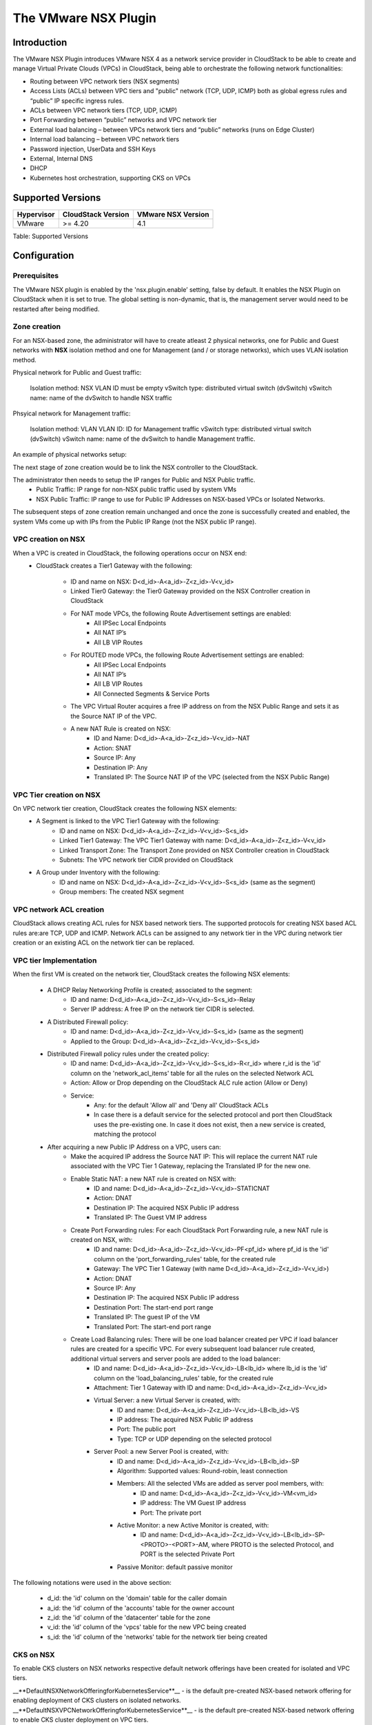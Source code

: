 .. Licensed to the Apache Software Foundation (ASF) under one
   or more contributor license agreements.  See the NOTICE file
   distributed with this work for additional information#
   regarding copyright ownership.  The ASF licenses this file
   to you under the Apache License, Version 2.0 (the
   "License"); you may not use this file except in compliance
   with the License.  You may obtain a copy of the License at
   http://www.apache.org/licenses/LICENSE-2.0
   Unless required by applicable law or agreed to in writing,
   software distributed under the License is distributed on an
   "AS IS" BASIS, WITHOUT WARRANTIES OR CONDITIONS OF ANY
   KIND, either express or implied.  See the License for the
   specific language governing permissions and limitations
   under the License.


The VMware NSX Plugin
=====================

Introduction
------------

The VMware NSX Plugin introduces VMware NSX 4 as a network service provider in CloudStack to be able to create and manage Virtual Private Clouds (VPCs) in CloudStack, being able to orchestrate the following network functionalities:

- Routing between VPC network tiers (NSX segments)
- Access Lists (ACLs) between VPC tiers and "public" network (TCP, UDP, ICMP) both as global egress rules and “public” IP specific ingress rules.
- ACLs between VPC network tiers (TCP, UDP, ICMP)
- Port Forwarding between “public” networks and VPC network tier
- External load balancing – between VPCs network tiers and “public” networks (runs on Edge Cluster)
- Internal load balancing – between VPC network tiers
- Password injection, UserData and SSH Keys
- External, Internal DNS
- DHCP
- Kubernetes host orchestration, supporting CKS on VPCs

Supported Versions
------------------

.. cssclass:: table-striped table-bordered table-hover

+--------------+----------------------+--------------------+
| Hypervisor   | CloudStack Version   | VMware NSX Version |
+==============+======================+====================+
| VMware       | >= 4.20              | 4.1                |
+--------------+----------------------+--------------------+

Table: Supported Versions

Configuration
-------------

Prerequisites
~~~~~~~~~~~~~

The VMware NSX plugin is enabled by the 'nsx.plugin.enable’ setting, false by default. It enables the NSX Plugin on CloudStack when it is set to true. The global setting is non-dynamic, that is, the management server would need to be restarted after being modified.

Zone creation
~~~~~~~~~~~~~

For an NSX-based zone, the administrator will have to create atleast 2 physical networks, one for Public and Guest networks with **NSX** isolation method and one for Management (and / or storage networks),
which uses VLAN isolation method.

Physical network for Public and Guest traffic: 

   Isolation method: NSX 
   VLAN ID must be empty 
   vSwitch type: distributed virtual switch (dvSwitch) 
   vSwitch name: name of the dvSwitch to handle NSX traffic 

Phsyical network for Management traffic: 

   Isolation method: VLAN 
   VLAN ID: ID for Management traffic 
   vSwitch type: distributed virtual switch (dvSwitch) 
   vSwitch name: name of the dvSwitch to handle Management traffic. 

An example of physical networks setup: 

.. |Physical Networks with NSX | image:: /_static/images/nsx-phy-networks.png

The next stage of zone creation would be to link the NSX controller to the CloudStack. 

.. |NSX Provider details| image:: /_static/images/nsx-provider.png

The administrator then needs to setup the IP ranges for Public and NSX Public traffic.
   - Public Traffic: IP range for non-NSX public traffic used by system VMs 
   - NSX Public Traffic: IP range to use for Public IP Addresses on NSX-based VPCs or Isolated Networks.

.. |NSX Provider details| image:: /_static/images/nsx-public-traffic.png

The subsequent steps of zone creation remain unchanged and once the zone is successfully created and enabled, the system VMs come up with IPs from the Public IP Range (not the NSX public IP range).

VPC creation on NSX
~~~~~~~~~~~~~~~~~~~~

When a VPC is created in CloudStack, the following operations occur on NSX end:
   - CloudStack creates a Tier1 Gateway with the following: 

      - ID and name on NSX: D<d_id>-A<a_id>-Z<z_id>-V<v_id> 
      - Linked Tier0 Gateway: the Tier0 Gateway provided on the NSX Controller creation in CloudStack
      - For NAT mode VPCs, the following Route Advertisement settings are enabled: 
            - All IPSec Local Endpoints 
            - All NAT IP’s 
            - All LB VIP Routes 
      - For ROUTED mode VPCs, the following Route Advertisement settings are enabled: 
            - All IPSec Local Endpoints 
            - All NAT IP’s 
            - All LB VIP Routes  
            - All Connected Segments & Service Ports 

      - The VPC Virtual Router acquires a free IP address on from the NSX Public Range and sets it as the Source NAT IP of the VPC.
      - A new NAT Rule is created on NSX: 
         - ID and Name: D<d_id>-A<a_id>-Z<z_id>-V<v_id>-NAT 
         - Action: SNAT 
         - Source IP: Any 
         - Destination IP: Any 
         - Translated IP: The Source NAT IP of the VPC (selected from the NSX Public Range) 
      

VPC Tier creation on NSX
~~~~~~~~~~~~~~~~~~~~~~~~~

On VPC network tier creation, CloudStack creates the following NSX elements: 
   - A Segment is linked to the VPC Tier1 Gateway with the following: 
      - ID and name on NSX: D<d_id>-A<a_id>-Z<z_id>-V<v_id>-S<s_id> 
      - Linked Tier1 Gateway: The VPC Tier1 Gateway with name: D<d_id>-A<a_id>-Z<z_id>-V<v_id> 
      - Linked Transport Zone: The Transport Zone provided on NSX Controller creation in CloudStack 
      - Subnets: The VPC network tier CIDR provided on CloudStack 
   
   - A Group under Inventory with the following: 
      - ID and name on NSX: D<d_id>-A<a_id>-Z<z_id>-V<v_id>-S<s_id> (same as the segment) 
      - Group members: The created NSX segment    

VPC network ACL creation
~~~~~~~~~~~~~~~~~~~~~~~~~

CloudStack allows creating ACL rules for NSX based network tiers. The supported protocols for creating NSX based ACL rules are:are TCP, UDP and ICMP. 
Network ACLs can be assigned to any network tier in the VPC during network tier creation or an existing ACL on the network tier can be replaced. 

VPC tier Implementation
~~~~~~~~~~~~~~~~~~~~~~~~

When the first VM is created on the network tier, CloudStack creates the following NSX elements:

   - A DHCP Relay Networking Profile is created; associated to the segment: 
      - ID and name: D<d_id>-A<a_id>-Z<z_id>-V<v_id>-S<s_id>-Relay 
      - Server IP address: A free IP on the network tier CIDR is selected.  

   - A Distributed Firewall policy:
      - ID and name: D<d_id>-A<a_id>-Z<z_id>-V<v_id>-S<s_id> (same as the segment) 
      - Applied to the Group: D<d_id>-A<a_id>-Z<z_id>-V<v_id>-S<s_id> 

   - Distributed Firewall policy rules under the created policy:
      - ID and name: D<d_id>-A<a_id>-Z<z_id>-V<v_id>-S<s_id>-R<r_id> where r_id is the 'id' column on the 'network_acl_items' table for all the rules on the selected Network ACL 
      - Action: Allow or Drop depending on the CloudStack ALC rule action (Allow or Deny) 
      - Service: 
         - Any: for the default 'Allow all' and 'Deny all' CloudStack ACLs  
         - In case there is a default service for the selected protocol and port then CloudStack uses the pre-existing one. In case it does not exist, then a new service is created, matching the protocol

   - After acquiring a new Public IP Address on a VPC, users can:    
      - Make the acquired IP address the Source NAT IP: This will replace the current NAT rule associated with the VPC Tier 1 Gateway, replacing the Translated IP for the new one. 
      - Enable Static NAT: a new NAT rule is created on NSX with: 
         - ID and name: D<d_id>-A<a_id>-Z<z_id>-V<v_id>-STATICNAT 
         - Action: DNAT
         - Destination IP: The acquired NSX Public IP address
         - Translated IP: The Guest VM IP address

      - Create Port Forwarding rules: For each CloudStack Port Forwarding rule, a new NAT rule is created on NSX, with:
         - ID and name: D<d_id>-A<a_id>-Z<z_id>-V<v_id>-PF<pf_id> where pf_id is the 'id' column on the 'port_forwarding_rules' table, for the created rule
         - Gateway: The VPC Tier 1 Gateway (with name D<d_id>-A<a_id>-Z<z_id>-V<v_id>)
         - Action: DNAT 
         - Source IP: Any 
         - Destination IP: The acquired NSX Public IP address 
         - Destination Port: The start-end port range 
         - Translated IP: The guest IP of the VM 
         - Translated Port: The start-end port range  

      - Create Load Balancing rules: There will be one load balancer created per VPC if load balancer rules are created for a specific VPC. For every subsequent load balancer rule created, additional virtual servers and server pools are added to the load balancer:
         - ID and name: D<d_id>-A<a_id>-Z<z_id>-V<v_id>-LB<lb_id> where lb_id is the 'id' column on the 'load_balancing_rules' table, for the created rule 
         - Attachment: Tier 1 Gateway with ID and name: D<d_id>-A<a_id>-Z<z_id>-V<v_id> 
         - Virtual Server: a new Virtual Server is created, with:
            - ID and name: D<d_id>-A<a_id>-Z<z_id>-V<v_id>-LB<lb_id>-VS 
            - IP address: The acquired NSX Public IP address 
            - Port: The public port 
            - Type: TCP or UDP depending on the selected protocol 
         - Server Pool: a new Server Pool is created, with:
            - ID and name: D<d_id>-A<a_id>-Z<z_id>-V<v_id>-LB<lb_id>-SP
            - Algorithm: Supported values: Round-robin, least connection
            - Members: All the selected VMs are added as server pool members, with:
               - ID and name: D<d_id>-A<a_id>-Z<z_id>-V<v_id>-VM<vm_id> 
               - IP address: The VM Guest IP address 
               - Port: The private port 
            - Active Monitor: a new Active Monitor is created, with: 
               - ID and name: D<d_id>-A<a_id>-Z<z_id>-V<v_id>-LB<lb_id>-SP-<PROTO>-<PORT>-AM, where PROTO is the selected Protocol, and PORT is the selected Private Port
            - Passive Monitor: default passive monitor

.. note::

The following notations were used in the above section: 

   - d_id: the 'id' column on the 'domain' table for the caller domain 
   - a_id: the 'id' column of the 'accounts' table for the owner account 
   - z_id: the 'id' column of the 'datacenter' table for the zone 
   - v_id: the 'id' column of the 'vpcs' table for the new VPC being created 
   - s_id: the 'id' column of the 'networks' table for the network tier being created 


CKS on NSX
~~~~~~~~~~~

To enable CKS clusters on NSX networks respective default network offerings have been created for isolated and VPC tiers. 

__**DefaultNSXNetworkOfferingforKubernetesService**__ - is the default pre-created NSX-based network offering for enabling deployment of CKS clusters on isolated networks. 
__**DefaultNSXVPCNetworkOfferingforKubernetesService**__ - is the default pre-created NSX-based network offering to enable CKS cluster deployment on VPC tiers. 
 

When deploying CKS clusters, it is possible to either select a pre-existing network or allow CloudStack create a new network for the cluster during the deployment. If one chooses the latter means of cluster deployment on a NSX-based environment, it would be needed that the 'cloud.kubernetes.cluster.network.offering' global setting be updated to point to either the default offerings or the appropriate NSX-based offering created. 

All the network resources required by the CKS cluster such as load balancer, firewall rules, port forwarding rules, etc., will be created on and provided by NSX. 
